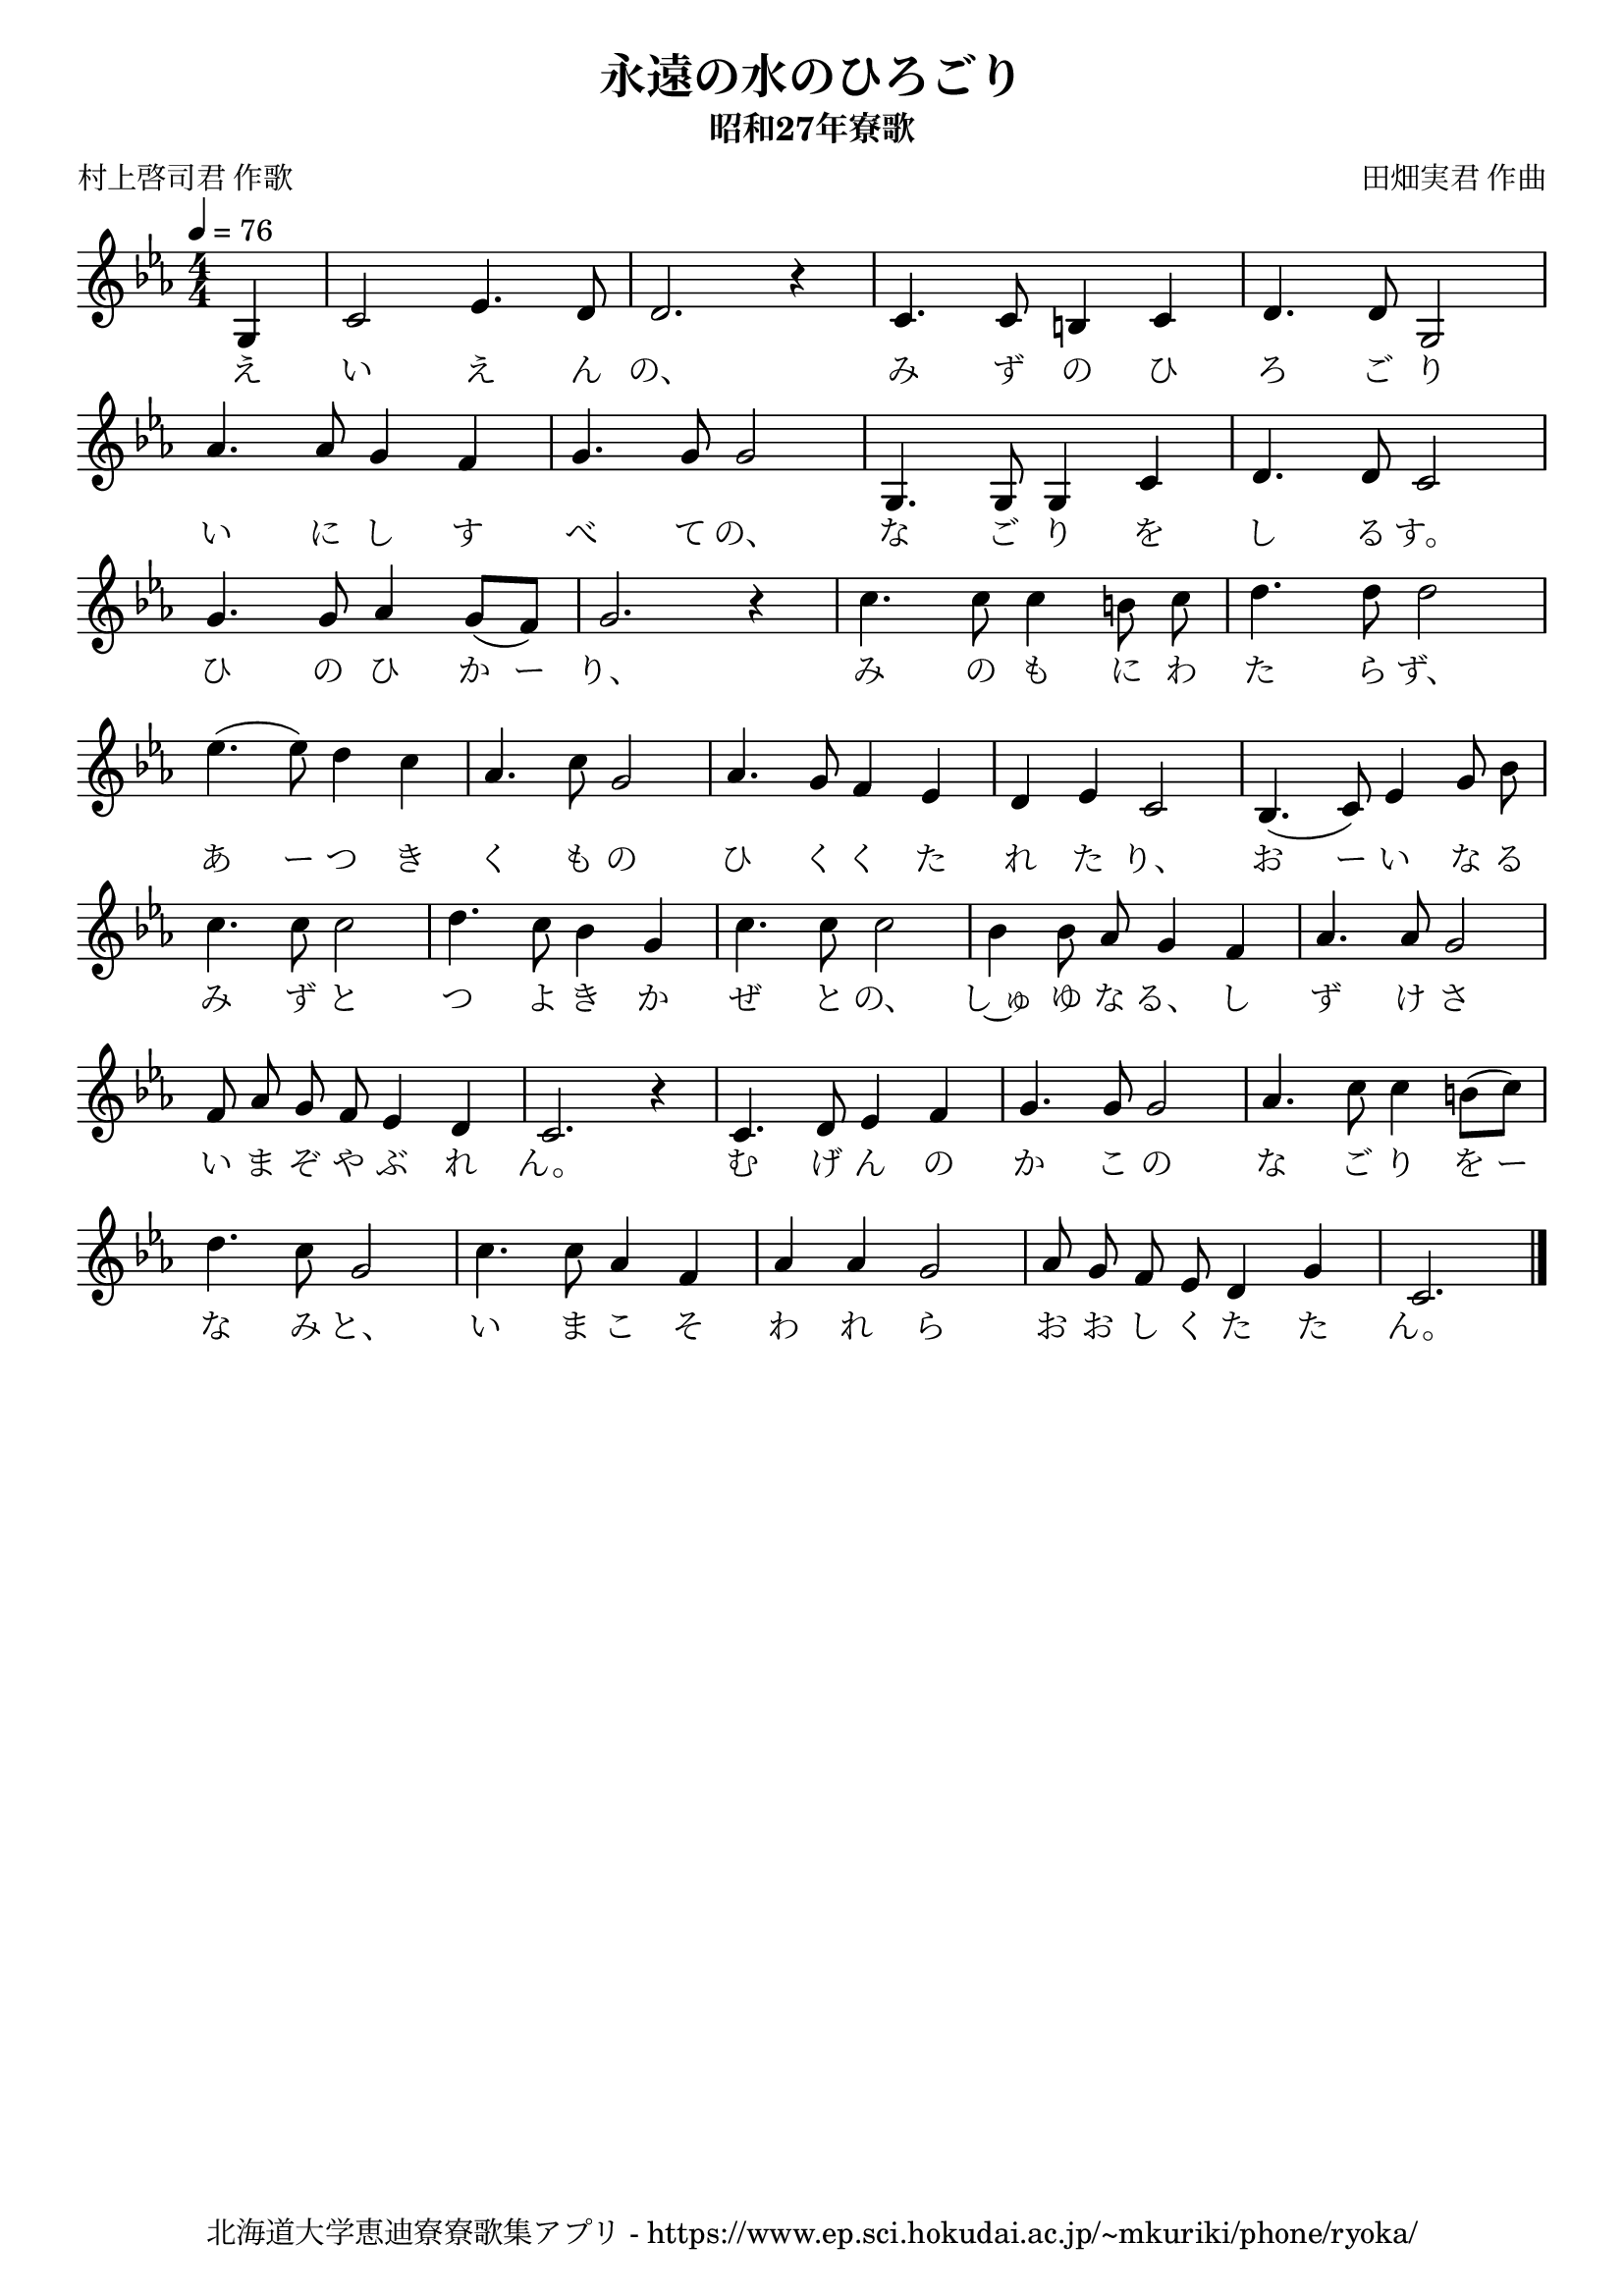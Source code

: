 ﻿\version "2.18.2"

\paper {indent = 0}

\header {
  title = "永遠の水のひろごり"
  subtitle = "昭和27年寮歌"
  composer = "田畑実君 作曲"
  poet = "村上啓司君 作歌"
  tagline = "北海道大学恵迪寮寮歌集アプリ - https://www.ep.sci.hokudai.ac.jp/~mkuriki/phone/ryoka/"
}


melody = \relative c'{
  \tempo 4 = 76
  \autoBeamOff
  \numericTimeSignature
  \override BreathingSign.text = \markup { \musicglyph #"scripts.upedaltoe" } % ブレスの記号指定
  \key c \minor 
  \time 4/4
  \set melismaBusyProperties = #'()
  \partial 2 \partial 4 g4 |
  c2 ees4. d8 |
  d2. r4 |
  c4. c8 b4 c4 |
  d4. d8 g,2 | \break
  aes'4. aes8  g4 f4 |
  g4. g8 g2 |
  g,4. g8 g4 c4 |
  d4. d8 c2 | \break
  g'4. g8 aes4 g8 [(f8)] |
  g2. r4 |
  c4. c8 c4 b 8 c8 |
  d4. d8 d2 | \break
  ees4. (ees8) d4 c4 |
  aes4. c8 g2 |
  aes4. g8 f4 ees4 |
  d4 ees4 c2 |
  bes4. (c8)ees4 g8 bes8 | \break
  c4. c8 c2 |
  d4. c8 bes4 g4 |
  c4. c8 c2 |
  bes4 bes8 aes8 g4 f4 |
  aes4. aes8 g2 | \break
  f8 aes8 g8 f8 ees4 d4 |
  c2. r4 |
  c4. d8 ees4 f4 |
  g4. g8 g2 |
  aes4. c8 c4 b8 [(c8)] | \break
  d4. c8 g2 |
  c4. c8 aes4 f4 |
  aes4 aes4 g2 |
  aes8 g8 f8 ees8 d4 g4 |
  c,2.
  \bar "|." 
}

text = \lyricmode {
  え い え ん の、 み ず の ひ ろ ご り
  い に し す べ て の、 な ご り を し る す。
  ひ の ひ か ー り、 み の も に わ た ら ず、
  あ ー つ き く も の ひ く く た れ た り、 お ー い な る
  み ず と つ よ き か ぜ と の、 し~ゅ ゆ な る、 し ず け さ
  い ま ぞ や ぶ れ ん。 む げ ん の か こ の な ご り を ー
  な み と、 い ま こ そ わ れ ら お お し く た た ん。
}



\score {
  <<
    % ギターコード
    %{
    \new ChordNames \with {midiInstrument = #"acoustic guitar (nylon)"}{
      \set chordChanges = ##t
      \harmony
    }
    %}
    
    % メロディーライン
    \new Voice = "one"{\melody}
    % 歌詞
    \new Lyrics \lyricsto "one" \text
    % 太鼓
    % \new DrumStaff \with{
    %   \remove "Time_signature_engraver"
    %   drumStyleTable = #percussion-style
    %   \override StaffSymbol.line-count = #1
    %   \hide Stem
    % }
    % \drum
  >>
  
\midi {}
\layout {
  \context {
    \Score
    \remove "Bar_number_engraver"
  }
}

}

